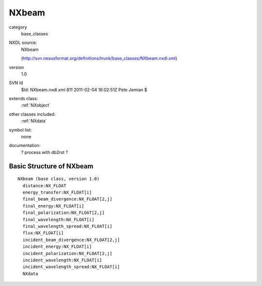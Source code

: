 ..  _NXbeam:

######
NXbeam
######

.. index::  ! classes - base_classes; NXbeam

category
    base_classes

NXDL source:
    NXbeam
    
    (http://svn.nexusformat.org/definitions/trunk/base_classes/NXbeam.nxdl.xml)

version
    1.0

SVN Id
    $Id: NXbeam.nxdl.xml 811 2011-02-04 16:02:51Z Pete Jemian $

extends class:
    :ref:`NXobject`

other classes included:
    :ref:`NXdata`

symbol list:
    none

documentation:
    ? process with db2rst ?


Basic Structure of NXbeam
=========================

::

    NXbeam (base class, version 1.0)
      distance:NX_FLOAT
      energy_transfer:NX_FLOAT[i]
      final_beam_divergence:NX_FLOAT[2,j]
      final_energy:NX_FLOAT[i]
      final_polarization:NX_FLOAT[2,j]
      final_wavelength:NX_FLOAT[i]
      final_wavelength_spread:NX_FLOAT[i]
      flux:NX_FLOAT[i]
      incident_beam_divergence:NX_FLOAT[2,j]
      incident_energy:NX_FLOAT[i]
      incident_polarization:NX_FLOAT[2,j]
      incident_wavelength:NX_FLOAT[i]
      incident_wavelength_spread:NX_FLOAT[i]
      NXdata
    
